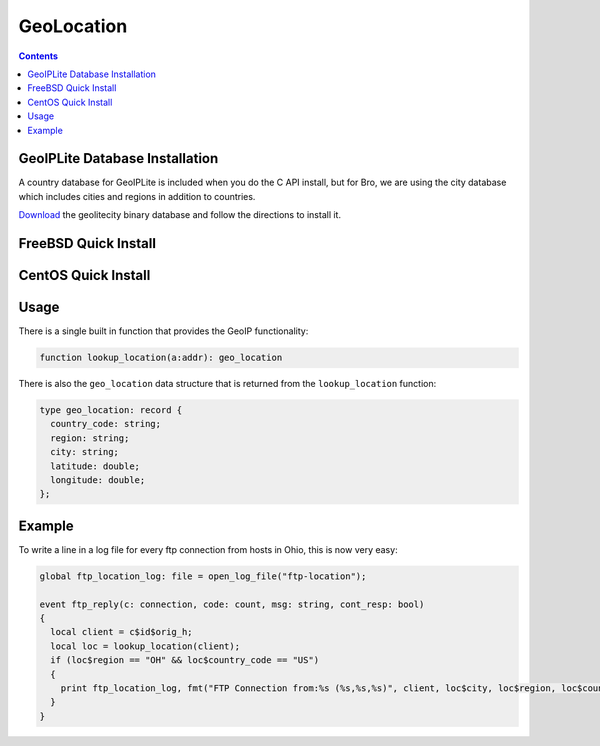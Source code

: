 
.. _geolocation:

===========
GeoLocation
===========

.. rst-class:: opening

    During the process of creating policy scripts the need may arise
    to find the geographic location for an IP address. Bro has support
    for the `GeoIP library <http://www.maxmind.com/app/c>`__ at the
    policy script level beginning with release 1.3 to account for this
    need.

.. contents::

GeoIPLite Database Installation
------------------------------------

A country database for GeoIPLite is included when you do the C API
install, but for Bro, we are using the city database which includes
cities and regions in addition to countries.

`Download <http://www.maxmind.com/app/geolitecity>`__ the geolitecity
binary database and follow the directions to install it.

FreeBSD Quick Install
---------------------

.. console::

    pkg_add -r GeoIP
    wget http://geolite.maxmind.com/download/geoip/database/GeoLiteCity.dat.gz
    gunzip GeoLiteCity.dat.gz
    mv GeoLiteCity.dat /usr/local/share/GeoIP/GeoIPCity.dat
    
    # Set your environment correctly before running Bro's configure script
    export CFLAGS=-I/usr/local/include
    export LDFLAGS=-L/usr/local/lib


CentOS Quick Install
--------------------

.. console::

    yum install GeoIP-devel
    
    wget http://geolite.maxmind.com/download/geoip/database/GeoLiteCity.dat.gz
    gunzip GeoLiteCity.dat.gz
    mkdir -p /var/lib/GeoIP/
    mv GeoLiteCity.dat /var/lib/GeoIP/GeoIPCity.dat
    
    # Set your environment correctly before running Bro's configure script
    export CFLAGS=-I/usr/local/include
    export LDFLAGS=-L/usr/local/lib


Usage
-----

There is a single built in function that provides the GeoIP
functionality:

.. code:: bro

    function lookup_location(a:addr): geo_location

There is also the ``geo_location`` data structure that is returned
from the ``lookup_location`` function:

.. code:: bro

    type geo_location: record {
      country_code: string;
      region: string;
      city: string;
      latitude: double;
      longitude: double;
    };


Example
-------

To write a line in a log file for every ftp connection from hosts in
Ohio, this is now very easy:

.. code:: bro

    global ftp_location_log: file = open_log_file("ftp-location");
    
    event ftp_reply(c: connection, code: count, msg: string, cont_resp: bool)
    {
      local client = c$id$orig_h;
      local loc = lookup_location(client);
      if (loc$region == "OH" && loc$country_code == "US")
      {
        print ftp_location_log, fmt("FTP Connection from:%s (%s,%s,%s)", client, loc$city, loc$region, loc$country_code); 
      }
    }



